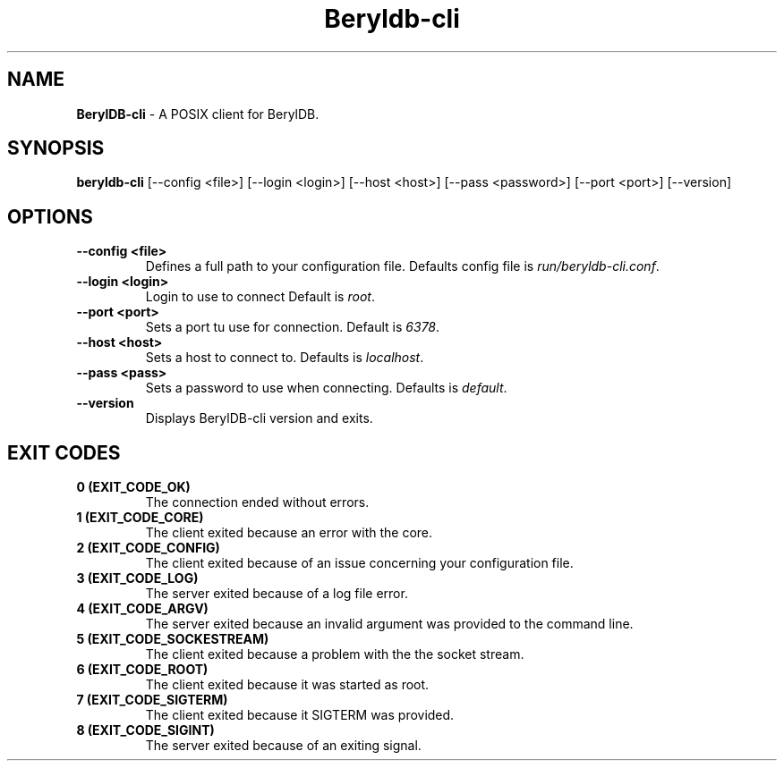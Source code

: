 
.TH "Beryldb-cli" "1" "January 2021" "Emerald-0.1" "BerylDB-cli Manual"

.SH "NAME"
\t\fBBerylDB-cli\fR - A POSIX client for BerylDB.
.BR

.SH "SYNOPSIS"
\t\fBberyldb-cli\fR [--config <file>] [--login <login>] [--host <host>] [--pass <password>] [--port <port>] [--version]

.SH "OPTIONS"
.TP
.B "--config <file>"
.br
Defines a full path to your configuration file. Defaults config file is \fIrun/beryldb-cli.conf\fR.
.TP
.B "--login <login>"
.br
Login to use to connect Default is \fIroot\fR.
.TP
.B "--port <port>"
.br
Sets a port tu use for connection. Default is \fI6378\fR.
.TP
.B "--host <host>"
.br
Sets a host to connect to. Defaults is \fIlocalhost\fR.
.TP
.B "--pass <pass>"
.br
Sets a password to use when connecting. Defaults is \fIdefault\fR.

.TP
.B "--version"
.br
Displays BerylDB-cli version and exits.

.SH "EXIT CODES"
.TP
.B "0 (EXIT_CODE_OK)"
.br
The connection ended without errors.
.TP
.B "1 (EXIT_CODE_CORE)"
.br
The client exited because an error with the core.
.TP
.B "2 (EXIT_CODE_CONFIG)"
.br
The client exited because of an issue concerning your configuration file.
.TP
.B "3 (EXIT_CODE_LOG)"
.br
The server exited because of a log file error.
.TP
.B "4 (EXIT_CODE_ARGV)"
.br
The server exited because an invalid argument was provided to the command line.
.TP
.B "5 (EXIT_CODE_SOCKESTREAM)"
.br
The client exited because a problem with the the socket stream.
.TP
.B "6 (EXIT_CODE_ROOT)"
.br
The client exited because it was started as root.
.TP
.B "7 (EXIT_CODE_SIGTERM)"
.br
The client exited because it SIGTERM was provided.
.TP
.B "8 (EXIT_CODE_SIGINT)"
.br
The server exited because of an exiting signal.

